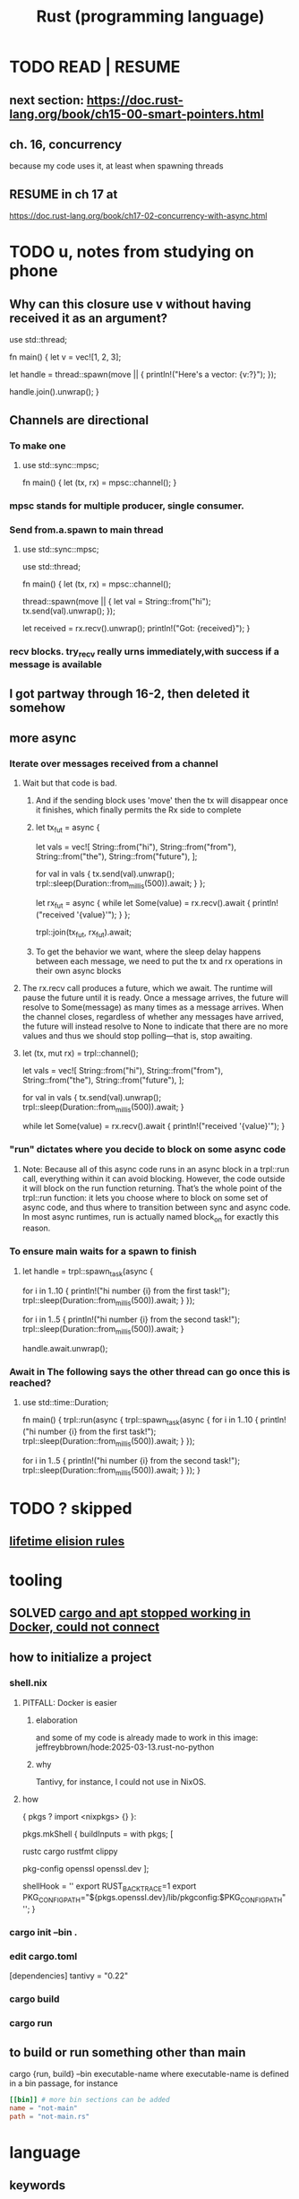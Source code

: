 :PROPERTIES:
:ID:       6c76685a-da5b-49e5-b3cd-fc7c552b6ca1
:ROAM_ALIASES: "cargo (Rust tool)" "rust (programming language)"
:END:
#+title: Rust (programming language)
* TODO READ | RESUME
** next section: https://doc.rust-lang.org/book/ch15-00-smart-pointers.html
** ch. 16, concurrency
   because my code uses it, at least when spawning threads
** RESUME in ch 17 at
   https://doc.rust-lang.org/book/ch17-02-concurrency-with-async.html
* TODO u, notes from studying on phone
** Why can this closure use v without having received it as an argument?
use std::thread;

fn main() {
    let v = vec![1, 2, 3];

    let handle = thread::spawn(move || {
        println!("Here's a vector: {v:?}");
    });

    handle.join().unwrap();
}
** Channels are directional
*** To make one
**** use std::sync::mpsc;

               fn main() {
                   let (tx, rx) = mpsc::channel();
               }
*** mpsc stands for multiple producer, single consumer.
*** Send from.a.spawn to main thread
**** use std::sync::mpsc;
               use std::thread;

               fn main() {
                   let (tx, rx) = mpsc::channel();

                   thread::spawn(move || {
                       let val = String::from("hi");
                       tx.send(val).unwrap();
                   });

                   let received = rx.recv().unwrap();
                   println!("Got: {received}");
               }
*** recv blocks. try_recv really urns immediately,with success if a message is available
** I got partway through 16-2, then deleted it somehow
** more async
*** Iterate over messages received from a channel
**** Wait but that code is bad.
***** And if the sending block uses 'move' then the tx will disappear once it finishes, which finally permits the Rx side to complete
***** let tx_fut = async {
                               let vals = vec![
                                   String::from("hi"),
                                   String::from("from"),
                                   String::from("the"),
                                   String::from("future"),
                               ];

                               for val in vals {
                                   tx.send(val).unwrap();
                                   trpl::sleep(Duration::from_millis(500)).await;
                               }
                           };

                           let rx_fut = async {
                               while let Some(value) = rx.recv().await {
                                   println!("received '{value}'");
                               }
                           };

                           trpl::join(tx_fut, rx_fut).await;
***** To get the behavior we want, where the sleep delay happens between each message, we need to put the tx and rx operations in their own async blocks
**** The rx.recv call produces a future, which we await. The runtime will pause the future until it is ready. Once a message arrives, the future will resolve to Some(message) as many times as a message arrives. When the channel closes, regardless of whether any messages have arrived, the future will instead resolve to None to indicate that there are no more values and thus we should stop polling—that is, stop awaiting.
**** let (tx, mut rx) = trpl::channel();

                       let vals = vec![
                           String::from("hi"),
                           String::from("from"),
                           String::from("the"),
                           String::from("future"),
                       ];

                       for val in vals {
                           tx.send(val).unwrap();
                           trpl::sleep(Duration::from_millis(500)).await;
                       }

                       while let Some(value) = rx.recv().await {
                           println!("received '{value}'");
                       }
*** "run" dictates where you decide to block on some async code
**** Note: Because all of this async code runs in an async block in a trpl::run call, everything within it can avoid blocking. However, the code outside it will block on the run function returning. That’s the whole point of the trpl::run function: it lets you choose where to block on some set of async code, and thus where to transition between sync and async code. In most async runtimes, run is actually named block_on for exactly this reason.
*** To ensure main waits for a spawn to finish
**** let handle = trpl::spawn_task(async {
                           for i in 1..10 {
                               println!("hi number {i} from the first task!");
                               trpl::sleep(Duration::from_millis(500)).await;
                           }
                       });

                       for i in 1..5 {
                           println!("hi number {i} from the second task!");
                           trpl::sleep(Duration::from_millis(500)).await;
                       }

                       handle.await.unwrap();
*** Await in The following says the other thread can go once this is reached?
**** use std::time::Duration;

               fn main() {
                   trpl::run(async {
                       trpl::spawn_task(async {
                           for i in 1..10 {
                               println!("hi number {i} from the first task!");
                               trpl::sleep(Duration::from_millis(500)).await;
                           }
                       });

                       for i in 1..5 {
                           println!("hi number {i} from the second task!");
                           trpl::sleep(Duration::from_millis(500)).await;
                       }
                   });
               }
* TODO ? skipped
** [[id:489d77e6-1fca-4772-8d1b-71ec872aa0c1][lifetime elision rules]]
* tooling
** SOLVED [[id:b91d42ba-f87b-4bad-960b-2e1d467bee26][cargo and apt stopped working in Docker, could not connect]]
** how to initialize a project
*** shell.nix
**** PITFALL: Docker is easier
***** elaboration
      and some of my code is already
      made to work in this image:
      jeffreybbrown/hode:2025-03-13.rust-no-python
***** why
      Tantivy, for instance, I could not use in NixOS.
**** how
 { pkgs ? import <nixpkgs> {} }:

 pkgs.mkShell {
   buildInputs = with pkgs; [
     # Rust development
     rustc
     cargo
     rustfmt
     clippy

     # Required for Tantivy
     pkg-config
     openssl
     openssl.dev
   ];

   # Environment variables
   shellHook = ''
     export RUST_BACKTRACE=1
     export PKG_CONFIG_PATH="${pkgs.openssl.dev}/lib/pkgconfig:$PKG_CONFIG_PATH"
   '';
 }
*** cargo init --bin .
*** edit cargo.toml
 [dependencies]
 tantivy = "0.22"
*** cargo build
*** cargo run
** to build or run something other than main
   cargo {run, build} --bin executable-name
   where executable-name is defined in a bin passage,
   for instance
 #+BEGIN_SRC toml
 [[bin]] # more bin sections can be added
 name = "not-main"
 path = "not-main.rs"
 #+END_SRC
* language
** keywords
*** `impl` is for class methods and trait implementations.
**** using it for a class method
#+begin_src rust
#[derive(Debug)]
struct Rectangle {
    width: u32,
    height: u32,
}

impl Rectangle {
    fn area(&self) -> u32 {
        self.width * self.height
    }
}

fn main() {
    let rect1 = Rectangle {
        width: 30,
        height: 50,
    };

    println!(
        "The area of the rectangle is {} square pixels.",
        rect1.area()
    );
}
#+end_src
**** using it for a trai implementations
#+begin_src rust
#[derive(Debug)]
struct Rectangle {
    width: u32,
    height: u32,
}

impl Rectangle {
    fn area(&self) -> u32 {
        self.width * self.height
    }
}

fn main() {
    let rect1 = Rectangle {
        width: 30,
        height: 50,
    };

    println!(
        "The area of the rectangle is {} square pixels.",
        rect1.area()
    );
}
#+end_src
*** [[id:89ebb171-bc6c-4ff2-80ae-fa8215e32f18][`move` in closures]]
** Structs are product types.
** Enums are sum types.
*** define and use constructors
#+BEGIN_SRC rust
    enum IpAddr {
        V4(u8, u8, u8, u8),
        V6(String),
    }
    let home = IpAddr::V4(127, 0, 0, 1);
    let loopback = IpAddr::V6(String::from("::1"));
#+END_SRC
*** Fields can optionally be named.
**** PITFALL: Use braces, not parens, if naming fields.
**** example
#+BEGIN_SRC rust
enum Message {
    Quit,
    Move { x: i32, y: i32 },
    Write(String),
    ChangeColor(i32, i32, i32),
}
#+end_src
*** can define a struct for each variant
#+BEGIN_SRC rust
struct Ipv4Addr {
    // --snip--
}

struct Ipv6Addr {
    // --snip--
}

enum IpAddr {
    V4(Ipv4Addr),
    V6(Ipv6Addr),
}
#+END_SRC
** `match` keyword
*** `match`
**** example
#+begin_src rust
enum Coin {
    Penny,
    Nickel,
    Dime,
    Quarter {state : State},
}
fn value_in_cents(coin: Coin) -> u8 {
    match coin {
        Coin::Penny => 1,
        Coin::Nickel => 5,
        Coin::Dime => 10,
        Coin::Quarter(state) => {
            println!("State quarter from {state:?}!");
            25 } } }
#+end_src
**** The last, default, catch-all case is written `_`.
*** `if let` is shorthand for `match` with just one special case.
**** the idea
     These are equivalent.
***** via match
 let config_max = Some(3u8);
 match config_max {
     Some(max) => println!("The maximum is configured to be {max}"),
     _ => (), }
***** if let
 let config_max = Some(3u8);
 if let Some(max) = config_max {
     println!("The maximum is configured to be {max}");
 }
**** `if let else` permits a default case to be included.
     Without an else clause,
     the default result is to do nothing.
*** `let else` is shorthand for `match` that exits if no match
**** the idea
is that the match persists throughout the body of the function,
without needing extra wrapping braces.
In some cases this improves readability.
**** syntax
#+BEGIN_SRC rust
fn describe_state_quarter(coin: Coin) -> Option<String> {
  let Coin::Quarter(state) = coin else {
    return None; };
  if state.existed_in(1900) {
    Some(format!("{state:?} is pretty old, for America!"))
  } else {
    Some(format!("{state:?} is relatively new."))
  } }
#+END_SRC
** errors
*** Result<T,E> is for recoverable errors.
**** [[id:8d275d24-2e2e-41bc-ba01-ed8ed5108f35][`main` can return () or Result.]]
**** There are functions for converting between Option and Result.
     :PROPERTIES:
     :ID:       63244e01-3a24-4f81-8cdb-4a97187b3146
     :END:
*** `panic!`, a macro, is for unrecoverable errors.
**** default behavior
     "By default, these panics will print a failure message, unwind, clean up the stack, and quit."
**** Optionally, can "unwind" down the call stack.
*** `Result` and `panic!` are often mixed.
#+BEGIN_SRC rust
use std::fs::File;

fn main() {
  let greeting_file_result = File::open("hello.txt");

  let greeting_file = match greeting_file_result {
    Ok(file) => file,
    Err(error) => panic!( // here
      "Problem opening the file: {error:?}"),
  };
}
#+end_src
*** Match on different kinds of errors using `error.kind()`.
**** using `match`
#+begin_src rust
use std::fs::File;
use std::io::ErrorKind;

fn main() {
  let greeting_file_result = File::open("hello.txt");

  let greeting_file = match greeting_file_result {
    Ok(file) => file,
    Err(error) => match error.kind() {
      ErrorKind::NotFound => match File::create("hello.txt") {
        Ok(fc) => fc,
        Err(e) => panic!("Problem creating the file: {e:?}"),
      },
      _ => {
        panic!("Problem opening the file: {error:?}");
      }
    },
  };
}
#+end_src
**** `unwrap` functions can be more concise
***** `unwrap` calls `panic!` on errors.
#+begin_src rust
use std::fs::File;

fn main() {
    let greeting_file = File::open("hello.txt").unwrap();
}
#+end_src
***** `expect` is like `unwrap` stated positively.
#+begin_src rust
use std::fs::File;

fn main() {
    let greeting_file = File::open("hello.txt")
        .expect("hello.txt should be included in this project");
}
#+end_src
***** `unwrap_or_else` calls a lambda on errors.
#+begin_src rust
use std::fs::File;
use std::io::ErrorKind;

fn main() {
    let greeting_file = File::open("hello.txt").unwrap_or_else(|error| {
        if error.kind() == ErrorKind::NotFound {
            File::create("hello.txt").unwrap_or_else(|error| {
                panic!("Problem creating the file: {error:?}");
            })
        } else {
            panic!("Problem opening the file: {error:?}");
        }
    });
}
#+end_src
*** The ? operator concisely propagates errors to callers.
**** REQUIREMENT: Errors must be convertible.
If ? is used to return an error,
that error must be convertible to the kind of error
in the function's return type of the function using the ?.
This is achieved by implementing `From<io::Error>`,
i.e. writing a passage that starts `impl From<io::Error>`.
**** It returns the errors and executes no more of the function.
**** syntax | example
#+begin_src rust
use std::fs::File;
use std::io::{self, Read};

fn read_username_from_file() -> Result<String, io::Error> {
    let mut username_file = File::open("hello.txt")?;
    let mut username = String::new();
    username_file.read_to_string(&mut username)?;
    Ok(username)
}
#+end_src
**** ? can be chained
#+begin_src rust
use std::fs::File;
use std::io::{self, Read};

fn read_username_from_file() -> Result<String, io::Error> {
    let mut username = String::new();
    File::open("hello.txt")?.read_to_string(&mut username)?; // here
    Ok(username) }
#+end_src
*** ? also applies to Options.
    :PROPERTIES:
    :ID:       86b2d12c-8e17-4388-a543-3f5709f5e484
    :END:
** generics, traits, lifetimes
*** generics
**** Generics are free!
     They impose no performance penalty.
**** a generic function
     Use a type parameter (like T)
     and usually a trait (like PartialOrd).
 #+begin_src rust
 fn largest<T : std::cmp::PartialOrd>
   (list: &[T])
    -> &T
 { ... }
 #+end_src
**** a generic product type
 #+begin_src rust
 struct Point<T> {
     x: T,
     y: T,
 }
 fn main() {
     let integer = Point { x: 5, y: 10 };
     let float = Point { x: 1.0, y: 4.0 };
 }
 #+end_src
**** a generic method implementation
 #+begin_src rust
 struct Point<T> {
     x: T,
     y: T,
 }

 impl<T> Point<T> {
     fn x(&self) -> &T {
         &self.x
     }
 }

 fn main() {
     let p = Point { x: 5, y: 10 };

     println!("p.x = {}", p.x());
 }
 #+end_src
**** a method implementation for an instance of a generic type
 #+begin_src rust
 impl Point<f32> { // only for `Point` with type parameter `f32`
     fn distance_from_origin(&self) -> f32 {
         (self.x.powi(2) + self.y.powi(2)).sqrt()
     }
 }
 #+end_src
**** a method implementation can introduce type parameters beyond those of the type whose behavior it extends
     Below, the `mixup` function introduces X2 and Y2,
     only to extend the functionality of Point<X1, Y1>.
 #+begin_src rust
 struct Point<X1, Y1> {
     x: X1,
     y: Y1,
 }

 impl<X1, Y1> Point<X1, Y1> {
     fn mixup<X2, Y2>(self, other: Point<X2, Y2>) -> Point<X1, Y2> {
         Point {
             x: self.x,
             y: other.y,
         }
     }
 }

 fn main() {
     let p1 = Point { x: 5, y: 10.4 };
     let p2 = Point { x: "Hello", y: 'c' };

     let p3 = p1.mixup(p2);

     println!("p3.x = {}, p3.y = {}", p3.x, p3.y);
 }
 #+end_src
*** traits and trait bounds
**** Traits group method signatures.
**** an example trait definition and implementation
     :PROPERTIES:
     :ID:       ea9c1172-b277-401a-b5a9-56eaba82c9f6
     :END:
#+begin_src rust
pub trait Summary {
  fn summarize(&self) // uses & because we should call summarize from a *reference to* the implementing type
               -> String;
  // there can be more method signatures here
}

pub struct NewsArticle {
  pub headline: String,
  pub location: String,
  pub author: String,
  pub content: String,
}

impl Summary for NewsArticle {
  fn summarize(&self) -> String {
    format!("{}, by {} ({})",
            self.headline, self.author, self.location) } }
#+end_src
**** Traits are not entirely open.
***** the restriction
      "... can’t implement external traits on external types. For example, we can’t implement the Display trait on Vec<T> within our aggregator crate because Display and Vec<T> are both defined in the standard library and aren’t local to our aggregator crate"
***** why
      "Without the rule, two crates could implement the same trait for the same type, and Rust wouldn’t know which implementation to use."
**** default implementations
***** Traits can have default implementations.
#+begin_src rust
pub trait Summary {
    fn summarize(&self) -> String {
        String::from("(Read more...)")
    } }
#+end_src
***** "Default implementations can call other methods in the same trait, even if those other methods don’t have a default implementation."
***** "it isn’t possible to call the default implementation from an overriding implementation of that same method"
**** trait methods and ownership
     A trait method defined for `self` rather than `&self` will consume `self`.
***** example
#+begin_src rust
pub trait Into<T> {
    fn into(self) -> T;  // Takes ownership, consumes self
}
#+end_src
***** counterexample
#+begin_src rust
pub trait Summary {
  fn summarize
    (&self) // uses & because we should call summarize from a *reference to* the implementing type
     -> String;
}
#+end_src
**** `impl <trait>` v. `trait bound` syntax in signatures
     These are equivalent.
***** `impl <trait>` syntax
#+begin_src rust
pub fn notify(item: &impl Summary) {
    println!("Breaking news! {}", item.summarize());
}
#+end_src
***** trait bound syntax
#+begin_src rust
pub fn notify
  <T: Summary> // NOTE: absent from the other one
  (item: &T) {
    println!("Breaking news! {}", item.summarize());
}
#+end_src
**** Use + to specify multiple conditions on an argument.
pub fn notify(item: &(impl Summary + Display)) {
pub fn notify<T: Summary + Display>(item: &T) {
**** Use `where` to clean up signatures with complex trait bounds.
     equivalent alternatives
***** without `where`
#+begin_src rust
fn some_function
  <T: Display + Clone,
   U: Clone + Debug>
  (t: &T, u: &U) -> i32 {
#+end_src
***** with `where`
#+begin_src rust
fn some_function
  <T, U>
  (t: &T, u: &U) -> i32
where
    T: Display + Clone,
    U: Clone + Debug,
{
#+end_src
*** a generic function with a trait bound
#+begin_src rust
pub fn notify(item: &impl Summary) {
    println!("Breaking news! {}", item.summarize());
}
#+end_src
*** lifetimes
**** scope, lifetimes and dangling pointers : an error
     :PROPERTIES:
     :ID:       ed5db272-e8a4-4367-9510-f6cf1e2d6c49
     :END:
#+begin_src rust
fn main() {
    let r;
    {
        let x = 5;
        r = &x; // Since there's no `let` on this line,
                // this refers to the same `r` as earlier.
    } // x is now out of scope,
      // so r is a dangling pointer.
    println!("r: {r}");
}
#+end_src
**** the borrow checker
***** its logic
****** Loans are invalid if the borrower outlives the lender.
***** its goals
****** prevent dangling pointers
**** lifetime parameters | lifetime specifiers
***** some vocab
****** input lifetimes
       = lifetimes on function or method parameters
****** output lifetimes
       = lifetimes on return values
***** syntax
#+begin_src rust
&i32        // a reference
&'a i32     // a reference with an explicit lifetime
&'a mut i32 // a mutable reference with an explicit lifetime
#+end_src
***** example usage
****** code
#+begin_src rust
fn longest
  <'a>
  (x: &'a str, y: &'a str)
   -> &'a str
{ if x.len() > y.len() { x } else { y } }
#+end_src
****** practical interpretation
"the concrete lifetime that is substituted for 'a is the part of the scope of x that overlaps with the scope of y."
***** Type definitions can need lifetime specifiers.
      The type definition itself, not an instantiation of it.
****** the condition
       "you need to specify lifetime parameters for functions or structs that use references"
****** example
******* code
#+begin_src rust
struct ImportantExcerpt<'a> {
    part: &'a str,
}

fn main() {
    let novel = String::from("Call me Ishmael. Some years ago...");
    let first_sentence = novel.split('.').next().unwrap();
    let i = ImportantExcerpt {
        part: first_sentence,
    };
}
#+end_src
******* interpretation
       This annotation means an instance of ImportantExcerpt can’t outlive the reference it holds in its part field.
***** Sometimes the compiler can infer lifetimes.
      It uses "lifetime elision rules" for this.
      These let the coder omit some lifetime annotations.
**** TODO ? I skipped some of this content.
     :PROPERTIES:
     :ID:       489d77e6-1fca-4772-8d1b-71ec872aa0c1
     :END:
     Mostly what was about lifetime rules.
     https://doc.rust-lang.org/book/ch10-03-lifetime-syntax.html#thinking-in-terms-of-lifetimes
**** 'static => "lifetime could be the entire program duration"
***** All string literals are static.
***** Can be a bad temptation.
      "Most of the time, an error message suggesting the 'static lifetime results from attempting to create a dangling reference or a mismatch of the available lifetimes. In such cases, the solution is to fix those problems, not to specify the 'static lifetime."
*** syntax: using them all together
#+begin_src rust
use std::fmt::Display;

fn longest_with_an_announcement<'a, T>(
    x: &'a str,
    y: &'a str,
    ann: T,
) -> &'a str
where
    T: Display,
{
    println!("Announcement! {ann}");
    if x.len() > y.len() { x } else { y }
}
#+end_src
** closures
*** basic syntax
#+begin_src rust
fn main() {
    let list = vec![1, 2, 3];
    let only_borrows = || println!("From closure: {list:?}");
    only_borrows();
}
#+end_src
*** `move` in closures
    :PROPERTIES:
    :ID:       89ebb171-bc6c-4ff2-80ae-fa8215e32f18
    :END:
    "to force the closure to take ownership of the values it uses in the environment even though the body of the closure doesn’t strictly need ownership, you can use the move keyword before the parameter list."
*** type signatures for closures
**** are optional unless the compiler gets confused
**** syntax example
#+begin_src rust
let expensive_closure = |num: u32| -> u32 {
        println!("calculating slowly...");
        thread::sleep(Duration::from_secs(2));
        num
    };
#+end_src
*** Brackets might be optional.
    They are optional if the body only has one expression.
*** Closures capture values from their environment in three ways
    just like a function
**** borrowing immutably
**** borrowing mutably
**** taking ownership
*** (usually) invisible traits are applied to closures
**** FnOnce
     All closures implement this.
     "applies to closures that can be called once. All closures implement at least this trait because all closures can be called. A closure that moves captured values out of its body will only implement FnOnce and none of the other Fn traits, because it can only be called once."
**** FnMut
     "applies to closures that don’t move captured values out of their body, but that might mutate the captured values. These closures can be called more than once."
**** Fn
     "applies to closures that don’t move captured values out of their body and that don’t mutate captured values, as well as closures that capture nothing from their environment. These closures can be called more than once without mutating their environment, which is important in cases such as calling a closure multiple times concurrently."
** iterators
*** basic example
#+begin_src rust
let v1 = vec![1, 2, 3];
let v1_iter = v1.iter();
for val in v1_iter {
  println!("Got: {val}");
}
#+end_src
*** They all mutate, but it's not always marked.
    For instance, when an iterator is passed to a for loop,
    the for loop takes ownership, and makes its own mutable copy.
    Therefore the original iterator need not be marked `mut`.
*** iterating over immutable, owned and mutable values
**** `iter` returns immutable references.
**** `into_iter` returns owned values.
**** `iter_mut` returns mutable references.
*** consuming and iterator adapters
**** consuming adapter
     "Methods that call next are called consuming adapters because calling them uses up the iterator."
**** iterator adapters
     These produce different iterators,
     and don’t consume the iterator.
**** consuming a map uses both kinds
#+begin_src rust
let v1: Vec<i32> = vec![1, 2, 3];
let v2: Vec<_> =
  v1.iter()
  .map(|x| x + 1) // produces a new iterator
  .collect(); // consumes the iterator, producing a collection
assert_eq!(v2, vec![2, 3, 4]);
#+end_src
** scope
*** [[id:ed5db272-e8a4-4367-9510-f6cf1e2d6c49][scope, lifetimes and dangling pointers]]
** smart pointers
*** references & smart pointers
**** Both are pointers.
**** ownership
***** References only borrow.
***** Smart pointers can own.
**** [[id:401c33ce-2d69-4c28-9b27-ca7fcc85ba22][The Deref trait]] abstracts over both.
     although not all smart pointers implement it
*** instances
**** String
**** Vec<T>
**** Box<T>
***** purpose
      "allow you to store data on the heap rather than the stack"
      "What remains on the stack is the pointer to the heap data."
***** They incur no overhead beyond using the heap.
      which, recall, is slower than the stack
***** motivating situations
****** finessing unknown size
******* elaboration
        "When you have a type whose size can’t be known at compile time and you want to use a value of that type in a context that requires an exact size"
******* example: cons lists
******** will not compile
         enum List {
           Cons(i32, List),
           Nil,
         }
******** will compile
         enum List {
             Cons(i32, Box<List>),
             Nil,
         }
****** avoiding copies
       "When you have a large amount of data and you want to transfer ownership but ensure the data won’t be copied when you do so"
****** generics
       "When you want to own a value and you care only that it’s a type that implements a particular trait rather than being of a specific type"
***** deallocation
      "when a box goes out of scope, as b does at the end of main, it will be deallocated ... [and so will] the data it points to"
*** are usually structs
*** the Deref trait
    :PROPERTIES:
    :ID:       401c33ce-2d69-4c28-9b27-ca7fcc85ba22
    :END:
**** lets you customize the dereference (asterisk) operator
**** example
     struct MyBox<T>(T);

     impl<T> MyBox<T> {
         fn new(x: T) -> MyBox<T> {
             MyBox(x)
         }
     }

     use std::ops::Deref;

     impl<T> Deref for MyBox<T> {
         type Target = T; // `Target` is part of the `deref` signature
                          // `Target` is an "associated type".

         fn deref(&self) -> &Self::Target {
             &self.0
         }
     }
**** Confusingly, "the deref method returns a reference to a value".
***** why
      Otherwise ownership would move out of `self`.
***** how it desugars
      If y is a weird boxy type implementing deref,
      then *y desugars to *(deref(y)),
      where the second * is the ordinary deref op for ordinary refs.
*** TODO skipped
**** Deref coercion
**** the Drop trait
**** Rc<T>, the reference-counted smart pointer
**** RefCell<T> and the Interior Mutability Pattern
** Prefix an argument that is not modified with &.
   This means the function is passed a reference,
   which is efficient,
   and is not allowed to modify it,
   which is safe.
   Also, the caller can continue to use the argument,
   whereas without the & it would be unable to.
** unary prefix & creates a reference
   if    typedb_driver :  Arc<TypeDBDriver>
   then &typedb_driver : &Arc<TypeDBDriver>
** An Arc is not cloned from another Arc
   nor from what an Arc refers to,
   but from a reference to an Arc.
*** example
   let typedb_driver       : Arc<TypeDBDriver> =
     initialize_typedb();
   let typedb_driver_clone : Arc<TypeDBDriver> =
     Arc::clone( &typedb_driver );
** String literals are static.
** Static objects are copied rather than moved into "move closures".
** the stack and the heap
*** The stack is a LIFO store.
*** The heap is pointed-to memory.
    The memory allocator assigns to each pointer
    a certain region of the heap.
*** Pushing to the stack is faster than allocating (on the heap).
*** Accessing the stack is faster than accessing the heap.
*** Functions accordion the stack.
    Each function call pushes variables to the stack --
      local ones, and arguments.
    When it returns, what it pushed pops off.
** ownership
*** Ownership is for managing the heap.
*** Each value has exactly one owner at any time.
*** When an owner goes out of scope, its values are dropped.
*** Strings and ownership
**** A String is mutable. A string literal (&'static str) is not.
**** String::from creates Strings from string literals
     let strLiteral: &'static str = "string literal";
     let strFigurative: String = String::from(strLiteral);
**** 'drop' is called on it when a variable goes out of scope.
     The `drop` implementation depends on the type
     from which it is called.
*** Integers and Strings are copied differently.
**** syntax
     let x = 5;
     let y = x;
     let s1 = String::from("hello");
     let s2 = s1;
**** The copied String became invalid.
     After the line
       let s2 = s1;
     Rust considers s1 no longer valid.
**** Why the copied integer did not.
     "types such as integers that have a known size at compile time are stored entirely on the stack, so copies of the actual values are quick to make."
*** Automatic copies are always shallow, cheap.
    "there's a design choice that’s implied by [the ownership model]: Rust will never automatically create “deep” copies of your data. Therefore, any automatic copying can be assumed to be inexpensive in terms of runtime performance."
*** Cloning is deep.
*** the Copy trait
    "Rust has a special annotation called the Copy trait that we can place on types that are stored on the stack, as integers are ... If a type implements the Copy trait, variables that use it do not move, but rather are trivially copied, making them still valid after assignment to another variable."
*** Copy and Drop are mutually exclusive traits.
*** Nothing of variable size can implement Copy.
*** non-Copy variables can only be used once in a function!
    That's me talking; I might be wrong. But see this from the docs:
**** from the docs
 fn main() {
     let s =
       String::from("hello"); // s comes into scope

     takes_ownership(s);      // s's value moves into the function...
                              // ... and so is no longer valid here

     let x = 5;               // x comes into scope

     makes_copy(x);           // because i32 implements the Copy trait,
                              // x does NOT move into the function,
     println!("{}", x);       // so it's okay to use x afterward
 } // Here, x goes out of scope, then s.
   // Because s's value was moved, no heap memory is freed.

 fn takes_ownership(some_string: String) { // some_string comes into scope
     println!("{some_string}");
 } // Here, some_string goes out of scope and `drop` is called.
   // The backing heap memory is freed.

 fn makes_copy(some_integer: i32) { // some_integer comes into scope
     println!("{some_integer}");
 } // Here, some_integer goes out of scope.
   // No heap memory is freed.
*** When a function returns, its result is moved to its caller.
** concurrency
*** Threads are inside processes.
*** Done or not, a spawn ends when the `main` that spawned it does.
*** TRICKY: OS threads and Rust threads might correspond, or not.
    In the std lib, they correspond 1:1,
    but other crates can use other models.
*** Order of execution across threads is undefined.
*** Use JoinHandle.join() to ensure a thread finishes.
**** thread::spawn returns a JoinHandle<T>.
**** join() blocks the (caller?) until the joining thread completes.
**** example
 use std::thread;
 use std::time::Duration;

 fn main() {
     let handle = thread::spawn(|| {
         for i in 1..10 {
             println!("hi number {i} from the spawned thread!");
             thread::sleep(Duration::from_millis(1));
         }
     });

     for i in 1..5 {
         println!("hi number {i} from the main thread!");
         thread::sleep(Duration::from_millis(1));
     }

     handle.join().unwrap(); }
** (&), (*), references and borrowing
*** References are safer than pointers.
    "Unlike a pointer, a reference is guaranteed to point to a valid value of a particular type for the life of that reference."
*** & = the borrow operator. Borrowing = creating a reference.
*** * = the dereference operator.
*** mutating borrowed things
**** cannot be done by default
**** to do it, create a "mutable reference"
**** syntax : use &mut rather than &
**** example
 fn main() {
     let mut s = String::from("hello");

     change(&mut s);
 }

 fn change(some_string: &mut String) {
     some_string.push_str(", world");
 }
*** While a mutable reference to x exists, no other reference* to x can exist.
    (*) regardless of mutability
**** why
     Users of an immutable reference don’t expect the value to suddenly change out from under them!
**** nuance: things go out of scope at their last use, even before that context ends
***** example: This is fine
      let mut s = String::from("hello");

      let r1 = &s; // no problem
      let r2 = &s; // no problem
      println!("{r1} and {r2}");
      // Variables r1 and r2 will not be used after this point.

      let r3 = &mut s; // no problem
      println!("{r3}");
*** Write &x to create a reference to x.
*** Write *r to dereference r.
*** References can be passed without changing ownership of the referent.
    fn main() {
        let s1 = String::from("hello");

        let len = calculate_length(&s1);

        println!("The length of '{s1}' is {len}.");
    }

    fn calculate_length(s: &String) -> usize {
        s.len()
    }
*** When a reference goes out of scope, its referent can persist.
*** A String is itself a pointer, so an &String is a reference to a pointer.
** async, await, Futures and Streams
*** Async is for [[id:c7224417-dcc0-40e1-ad5b-4d2cf94c4c1f][concurrency, not parallelism]].
*** Technically, all functions are blocking.
    "However, the term blocking is usually reserved for function calls that interact with files, the network, or other resources on the computer, because those are the cases where an individual program would benefit from the operation being non-blocking."
*** a "future" =
**** = a value of a type implementing the Future trait
**** = a value that may not be ready now but will become ready at some point in the future
*** "async" = "can be paused, resumed".
    can apply to blocks and functions
*** "await" = "here this async thing can be paused, resumed"
*** Appending `.await` transforms a Future<T> into a T.
*** "polling" = checking whether a future is available yet
*** some important crates
**** futures
     "The futures crate is an official home for Rust experimentation for async code, and it’s actually where the Future trait was originally designed."
**** tokio ("io")
     "Tokio is the most widely used async runtime in Rust today, especially for web application."
**** trpl ("the rust programming language")
     Educational.
     Re-exports some things from futures and tokio.
*** "futures are lazy"
    "they don’t do anything until you ask them to with the await keyword"
*** the "runtime"
**** Async code must be run from a "runtime".
     e.g. the function `trpl::run()`.
     `.await` cannot be used in `main` except within a runtime.
***** example
  #+BEGIN_SRC rust
  fn main() {
      let args: Vec<String> = std::env::args().collect();

      trpl::run(async {
          let url = &args[1];
          match page_title(url).await {
              Some(title) => println!("The title for {url} was {title}"),
              None => println!("{url} had no title"),
          } } ) }
  #+END_SRC
**** Each await hands control back to the runtime.
 "Each await point—that is, every place where the code uses the await keyword—represents a place where control is handed back to the runtime."
*** async hides an implicit Future
    "writing async fn is equivalent to writing a function that returns a future of the return type"
**** example: these are equivalent
***** with async
  #+BEGIN_SRC rust
  use trpl::Html;

  async fn page_title(url: &str) -> Option<String> {
    let response = trpl::get(url).await;
    // The Response object only has 3 things:: HTTP status code (200, etc.), Response headers, connection to stream. The data has not been streamed yet, which is why the next variable also uses `.await`.
    let response_text = response.text().await;
    Html::parse(&response_text)
      .select_first("title")
      .map(|title_element| title_element.inner_html()) }
  #+END_SRC
***** without it
  #+BEGIN_SRC rust
  use std::future::Future;
  use trpl::Html;

  fn page_title(url: &str) ->
  impl Future<Output = Option<String>> {
    async move {
      let text = trpl::get(url).await.text().await;
      Html::parse(&text)
        .select_first("title")
        .map(|title| title.inner_html()) } }
  #+END_SRC
*** Two futures can be raced.
**** example
***** providence
      this uses the `race` function from `trpl`, which is probably re-exported from something fundamental
***** Note that the futures are still wrapped.
      Neither `title_fut_1` nor `title_fut_2` in the code below
      is unwrapped using `await`. Both are instead
      passed as futures to `race`.
***** the code
  use trpl::{Either, Html};

  fn main() {
      let args: Vec<String> = std::env::args().collect();

      trpl::run(async {
          let title_fut_1 = page_title(&args[1]);
          let title_fut_2 = page_title(&args[2]);

          let (url, maybe_title) =
              match trpl::race(title_fut_1, title_fut_2).await {
                  Either::Left(left) => left,
                  Either::Right(right) => right,
              };

          println!("{url} returned first");
          match maybe_title {
              Some(title) => println!("Its page title is: '{title}'"),
              None => println!("Its title could not be parsed."),
          }
      })
  }

  async fn page_title(url: &str) -> (&str, Option<String>) {
      let text = trpl::get(url).await.text().await;
      let title = Html::parse(&text)
          .select_first("title")
          .map(|title| title.inner_html());
      (url, title)
  }
** some fast ways to do some things
*** read a file to a string
#+begin_src rust
use std::fs;
use std::io;

fn read_username_from_file() -> Result<String, io::Error> {
    fs::read_to_string("hello.txt") }
#+end_src
** orphans
*** Options
**** [[id:86b2d12c-8e17-4388-a543-3f5709f5e484][? also applies to Options.]]
**** [[id:63244e01-3a24-4f81-8cdb-4a97187b3146][There are functions for converting between Option and Result.]]
*** `main` can return {(), Result, more}.
    :PROPERTIES:
    :ID:       8d275d24-2e2e-41bc-ba01-ed8ed5108f35
    :END:
    "The main function may return any types that implement the std::process::Termination trait, which contains a function report that returns an ExitCode"
*** `return` is not needed for a function's last expression.
* using it with other systems
** [[id:88f580b2-b7a3-478d-9894-dbafebd2fc9e][TypeDB via Rust]]
* DONE solved
** [[id:b91d42ba-f87b-4bad-960b-2e1d467bee26][cargo and apt stopped working in Docker, could not connect]]
